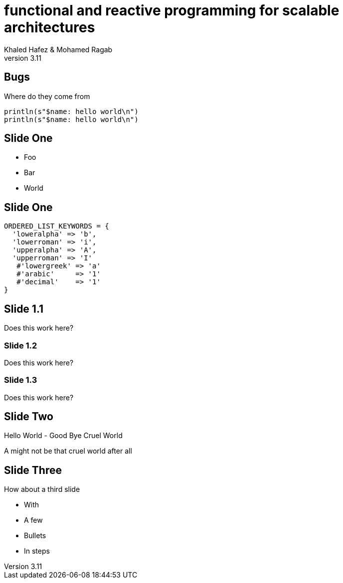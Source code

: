 = functional and reactive programming for scalable architectures
Khaled Hafez & Mohamed Ragab
v3.11
:encoding: utf-8
:lang: en
///////////////////////
  AsciiDoc use `source-highlight` as default highlighter.

  Styles available for pygment highlighter:
  monokai, manni, perldoc, borland, colorful, default, murphy, vs, trac,
  tango, fruity, autumn, bw, emacs, vim, pastie, friendly, native,

  Uncomment following two lines if you want to highlight your code
  with `Pygments`.
///////////////////////
// :source-highlighter: coderay
:source-highlighter: pygments


// :source-highlighter: highlight
// :highlightjsdir: highlight
//:highlightjs-theme: github
//:pygments:
//:pygments-style: manni
// table or inline
//:pygments-linenums-mode: inline
//:src_numbered: numbered

:backend: revealjs
:revealjs_theme: night
//:revealjs_theme: simple
//:revealjs_center: false

// :backend: deckjs
//:deckjs_theme: neon
///////////////////////
  Transitions that you can choose includes:
  fade, horizontal-slide, vertical-slide
///////////////////////
// :deckjs_transition: fade
// :blank:
// :goto:
// :menu:
// :navigation:
// :status:
//:toc:
//:split:

== Bugs

Where do they come from

[source,scala,numbered]
----
println(s"$name: hello world\n")
println(s"$name: hello world\n")
----

== Slide One

[%step]
* Foo
* Bar
* World

== Slide One

[source,ruby,numbered]
----
ORDERED_LIST_KEYWORDS = {
  'loweralpha' => 'b',
  'lowerroman' => 'i',
  'upperalpha' => 'A',
  'upperroman' => 'I'
   #'lowergreek' => 'a'
   #'arabic'     => '1'
   #'decimal'    => '1'
}
----

== Slide 1.1

Does this work here?

=== Slide 1.2

Does this work here?

=== Slide 1.3

Does this work here?

== Slide Two

Hello World - Good Bye Cruel World

A might not be that cruel world after all

== Slide Three

How about a third slide

[%step]
* With
* A few
* Bullets
* In steps


++++
<script>document.write('<script src="http://' + (location.host || 'localhost').split(':')[0] + ':35729/livereload.js?snipver=1"></' + 'script>')</script>
++++
